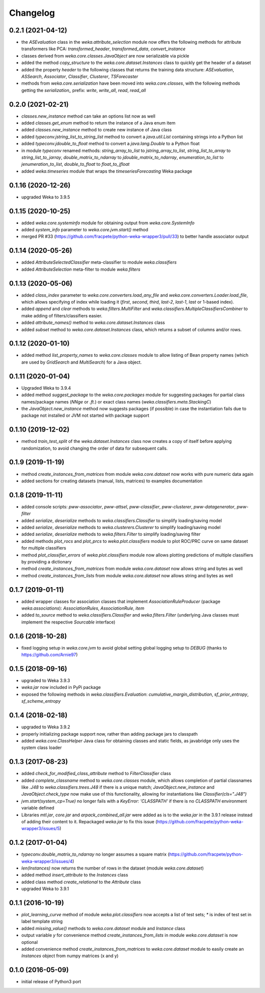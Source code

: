 Changelog
=========

0.2.1 (2021-04-12)
------------------

- the `ASEvaluation` class in the `weka.attribute_selection` module now offers the following methods
  for attribute transformers like PCA: `transformed_header`, `transformed_data`, `convert_instance`
- classes derived from `weka.core.classes.JavaObject` are now serializable via pickle
- added the method `copy_structure` to the `weka.core.dataset.Instances` class to quickly
  get the header of a dataset
- added the property `header` to the following classes that returns the training data structure:
  `ASEvaluation`, `ASSearch`, `Associator`, `Classifier`, `Clusterer`, `TSForecaster`
- methods from `weka.core.serialization` have been moved into `weka.core.classes`, with the
  following methods getting the `serialization_` prefix: `write`, `write_all`, `read`, `read_all`


0.2.0 (2021-02-21)
------------------

- `classes.new_instance` method can take an options list now as well
- added `classes.get_enum` method to return the instance of a Java enum item
- added `classes.new_instance` method to create new instance of Java class
- added `typeconv.jstring_list_to_string_list` method to convert a `java.util.List` containing strings into a Python list
- added `typeconv.jdouble_to_float` method to convert a `java.lang.Double` to a Python float
- in module `typeconv` renamed methods: `string_array_to_list` to `jstring_array_to_list`,
  `string_list_to_array` to `string_list_to_jarray`, `double_matrix_to_ndarray` to `jdouble_matrix_to_ndarray`,
  `enumeration_to_list` to `jenumeration_to_list`, `double_to_float` to `float_to_jfloat`
- added `weka.timeseries` module that wraps the `timeseriesForecasting` Weka package


0.1.16 (2020-12-26)
-------------------

- upgraded Weka to 3.9.5


0.1.15 (2020-10-25)
-------------------

- added `weka.core.systeminfo` module for obtaining output from `weka.core.SystemInfo`
- added `system_info` parameter to `weka.core.jvm.start()` method
- merged PR #33 (https://github.com/fracpete/python-weka-wrapper3/pull/33) to better handle
  associator output


0.1.14 (2020-05-26)
-------------------

- added `AttributeSelectedClassifier` meta-classifier to module `weka.classifiers`
- added `AttributeSelection` meta-filter to module `weka.filters`


0.1.13 (2020-05-06)
-------------------

- added `class_index` parameter to `weka.core.converters.load_any_file`
  and `weka.core.converters.Loader.load_file`, which allows specifying of
  index while loading it (`first`, `second`, `third`, `last-2`, `last-1`,
  `last` or 1-based index).
- added `append` and `clear` methods to `weka.filters.MultiFilter` and
  `weka.classifiers.MultipleClassifiersCombiner` to make adding of
  filters/classifiers easier.
- added `attribute_names()` method to `weka.core.dataset.Instances` class
- added `subset` method to `weka.core.dataset.Instances` class, which returns
  a subset of columns and/or rows.


0.1.12 (2020-01-10)
-------------------

- added method `list_property_names` to `weka.core.classes` module to allow listing of Bean property names
  (which are used by `GridSearch` and `MultiSearch`) for a Java object.


0.1.11 (2020-01-04)
-------------------

- Upgraded Weka to 3.9.4
- added method `suggest_package` to the `weka.core.packages` module for suggesting packages for partial class
  names/package names (`NNge` or `.ft.`) or exact class names (`weka.classifiers.meta.StackingC`)
- the `JavaObject.new_instance` method now suggests packages (if possible) in case the instantiation fails
  due to package not installed or JVM not started with package support


0.1.10 (2019-12-02)
-------------------

- method `train_test_split` of the `weka.dataset.Instances` class now creates a copy of itself before
  applying randomization, to avoid changing the order of data for subsequent calls.


0.1.9 (2019-11-19)
------------------

- method `create_instances_from_matrices` from module `weka.core.dataset` now works with pure numeric data again
- added sections for creating datasets (manual, lists, matrices) to examples documentation


0.1.8 (2019-11-11)
------------------

- added console scripts: `pww-associator`, `pww-attsel`, `pww-classifier`, `pww-clusterer`, `pww-datagenerator`, `pww-filter`
- added `serialize`, `deserialize` methods to `weka.classifiers.Classifier` to simplify loading/saving model
- added `serialize`, `deserialize` methods to `weka.clusterers.Clusterer` to simplify loading/saving model
- added `serialize`, `deserialize` methods to `weka.filters.Filter` to simplify loading/saving filter
- added methods `plot_rocs` and `plot_prcs` to `weka.plot.classifiers` module to plot ROC/PRC curve on same dataset
  for multiple classifiers
- method `plot_classifier_errors` of `weka.plot.classifiers` module now allows plotting predictions of multiple
  classifiers by providing a dictionary
- method `create_instances_from_matrices` from module `weka.core.dataset` now allows string and bytes as well
- method `create_instances_from_lists` from module `weka.core.dataset` now allows string and bytes as well


0.1.7 (2019-01-11)
------------------

- added wrapper classes for association classes that implement `AssociationRuleProducer`
  (package `weka.associations`): `AssociationRules`, `AssociationRule`, `item`
- added `to_source` method to `weka.classifiers.Classifier` and `weka.filters.Filter`
  (underlying Java classes must implement the respective `Sourcable` interface)


0.1.6 (2018-10-28)
------------------

- fixed logging setup in `weka.core.jvm` to avoid global setting global logging
  setup to `DEBUG` (thanks to https://github.com/Arnie97)


0.1.5 (2018-09-16)
------------------

- upgraded to Weka 3.9.3
- `weka.jar` now included in PyPi package
- exposed the following methods in `weka.classifiers.Evaluation`:
  `cumulative_margin_distribution`, `sf_prior_entropy`, `sf_scheme_entropy`


0.1.4 (2018-02-18)
------------------

- upgraded to Weka 3.9.2
- properly initializing package support now, rather than adding package jars to classpath
- added `weka.core.ClassHelper` Java class for obtaining classes and static fields, as
  javabridge only uses the system class loader


0.1.3 (2017-08-23)
------------------

- added `check_for_modified_class_attribute` method to `FilterClassifier` class
- added `complete_classname` method to `weka.core.classes` module, which allows
  completion of partial classnames like `.J48` to `weka.classifiers.trees.J48`
  if there is a unique match; `JavaObject.new_instance` and `JavaObject.check_type`
  now make use of this functionality, allowing for instantiations like
  `Classifier(cls=".J48")`
- `jvm.start(system_cp=True)` no longer fails with a `KeyError: 'CLASSPATH'` if
  there is no `CLASSPATH` environment variable defined
- Libraries `mtl.jar`, `core.jar` and `arpack_combined_all.jar` were added as is
  to the `weka.jar` in the 3.9.1 release instead of adding their content to it.
  Repackaged `weka.jar` to fix this issue (https://github.com/fracpete/python-weka-wrapper3/issues/5)


0.1.2 (2017-01-04)
------------------

- `typeconv.double_matrix_to_ndarray` no longer assumes a square matrix
  (https://github.com/fracpete/python-weka-wrapper3/issues/4)
- `len(Instances)` now returns the number of rows in the dataset (module `weka.core.dataset`)
- added method `insert_attribute` to the `Instances` class
- added class method `create_relational` to the `Attribute` class
- upgraded Weka to 3.9.1


0.1.1 (2016-10-19)
------------------

- `plot_learning_curve` method of module `weka.plot.classifiers` now accepts a list of test sets;
  `*` is index of test set in label template string
- added `missing_value()` methods to `weka.core.dataset` module and `Instance` class
- output variable `y` for convenience method `create_instances_from_lists` in module
  `weka.core.dataset` is now optional
- added convenience method `create_instances_from_matrices` to `weka.core.dataset` module to easily create
  an `Instances` object from numpy matrices (x and y)


0.1.0 (2016-05-09)
------------------

- initial release of Python3 port



